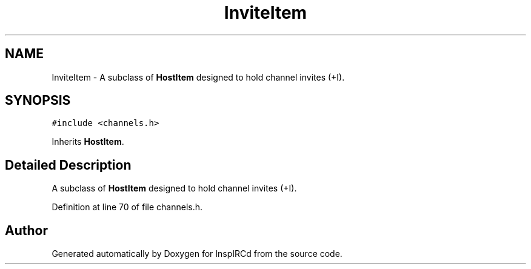 .TH "InviteItem" 3 "19 Dec 2005" "Version 1.0Betareleases" "InspIRCd" \" -*- nroff -*-
.ad l
.nh
.SH NAME
InviteItem \- A subclass of \fBHostItem\fP designed to hold channel invites (+I).  

.PP
.SH SYNOPSIS
.br
.PP
\fC#include <channels.h>\fP
.PP
Inherits \fBHostItem\fP.
.PP
.SH "Detailed Description"
.PP 
A subclass of \fBHostItem\fP designed to hold channel invites (+I). 
.PP
Definition at line 70 of file channels.h.

.SH "Author"
.PP 
Generated automatically by Doxygen for InspIRCd from the source code.
